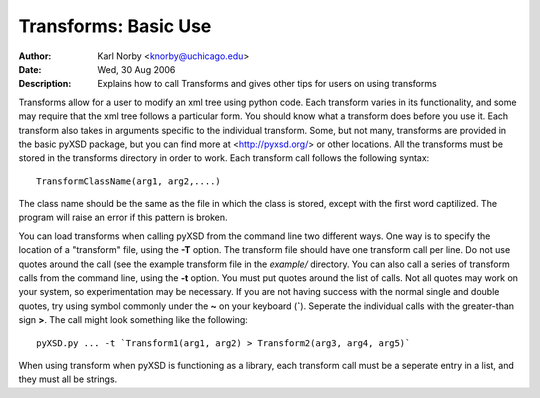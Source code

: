 Transforms: Basic Use
======================
:Author: Karl Norby <knorby@uchicago.edu>
:Date: Wed, 30 Aug 2006
:Description: Explains how to call Transforms and gives other tips for users on using transforms


Transforms allow for a user to modify an xml tree using python code. 
Each transform varies in its functionality, and some may require that
the xml tree follows a particular form. You should know what a transform
does before you use it. Each transform also takes in arguments specific 
to the individual transform. Some, but not many, transforms are provided
in the basic pyXSD package, but you can find more at <http://pyxsd.org/> or 
other locations. All the transforms must be stored in the transforms directory
in order to work. Each transform call follows the following syntax::

   TransformClassName(arg1, arg2,....)
   
The class name should be the same as the file in which the class is stored, except
with the first word captilized. The program will raise an error if this pattern
is broken.

You can load transforms when calling pyXSD from the command line two different
ways. One way is to specify the location of a "transform" file, using the **-T**
option. The transform file should have one transform call per line. Do not use quotes
around the call (see the example transform file in the `example/` directory. You can
also call a series of transform calls from the command line, using the **-t** option.
You must put quotes around the list of calls. Not all quotes may work on your 
system, so experimentation may be necessary. If you are not having success with the
normal single and double quotes, try using symbol commonly under the **~** on your 
keyboard (**`**). Seperate the individual calls with the greater-than sign **>**. 
The call might look something like the following::

     pyXSD.py ... -t `Transform1(arg1, arg2) > Transform2(arg3, arg4, arg5)`  

When using transform when pyXSD is functioning as a library, each transform call
must be a seperate entry in a list, and they must all be strings.

